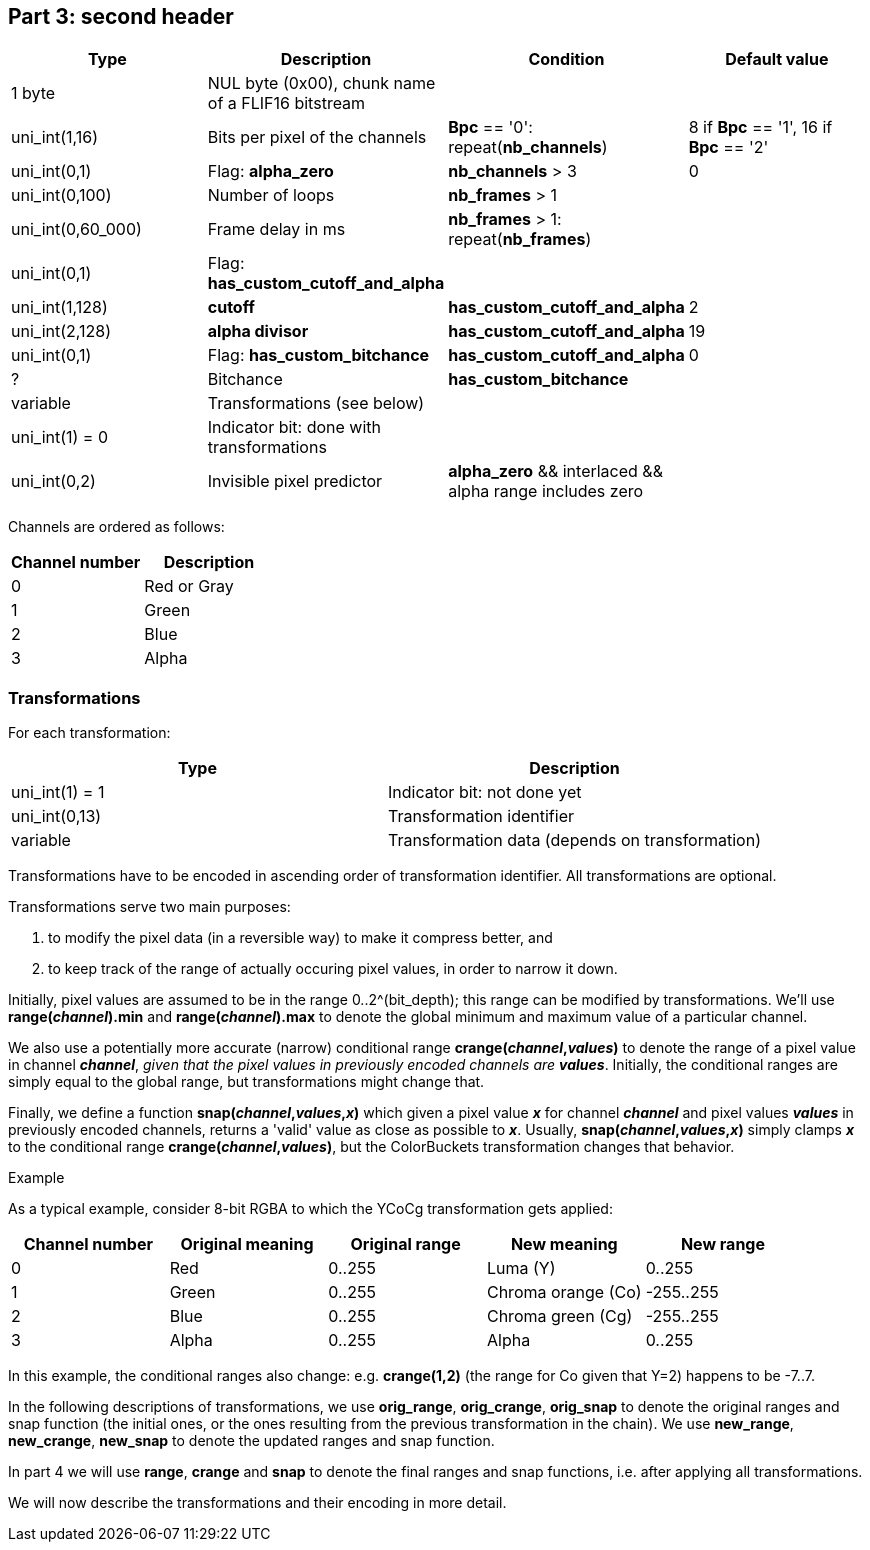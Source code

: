 
== Part 3: second header


|===
| Type | Description | Condition | Default value

| 1 byte
| NUL byte (0x00), chunk name of a FLIF16 bitstream
|
|

| uni_int(1,16)
| Bits per pixel of the channels
| **Bpc** == '0': repeat(**nb_channels**)
| 8 if **Bpc** == '1', 16 if **Bpc** == '2'

| uni_int(0,1)
| Flag: **alpha_zero**
| **nb_channels** > 3
| 0

| uni_int(0,100)
| Number of loops
| **nb_frames** > 1
|

| uni_int(0,60_000)
| Frame delay in ms
| **nb_frames** > 1: repeat(**nb_frames**)
|

| uni_int(0,1)
| Flag: **has_custom_cutoff_and_alpha**
|
|

| uni_int(1,128)
| **cutoff**
| **has_custom_cutoff_and_alpha**
| 2

| uni_int(2,128)
| **alpha divisor**
| **has_custom_cutoff_and_alpha**
| 19

| uni_int(0,1)
| Flag: **has_custom_bitchance**
| **has_custom_cutoff_and_alpha**
| 0

| ?
| Bitchance
| **has_custom_bitchance**
|

| variable
| Transformations (see below)
|
|

| uni_int(1) = 0
| Indicator bit: done with transformations
|
|

| uni_int(0,2)
| Invisible pixel predictor
| **alpha_zero** && interlaced && alpha range includes zero
|
|===

Channels are ordered as follows:

|===
| Channel number | Description

| 0              | Red or Gray
| 1              | Green
| 2              | Blue
| 3              | Alpha
|===


[discrete]
=== Transformations

For each transformation:

|===
| Type             | Description

| uni_int(1) = 1   | Indicator bit: not done yet
| uni_int(0,13)    | Transformation identifier
| variable         | Transformation data (depends on transformation)
|===

Transformations have to be encoded in ascending order of transformation identifier. All transformations are optional.

Transformations serve two main purposes:

1. to modify the pixel data (in a reversible way) to make it compress better, and
2. to keep track of the range of actually occuring pixel values, in order to narrow it down.

Initially, pixel values are assumed to be in the range 0..2^(bit_depth); this range can be modified by transformations.
We'll use **range(_channel_).min** and **range(_channel_).max** to denote the global minimum and maximum value of a particular channel.

We also use a potentially more accurate (narrow) conditional range **crange(_channel_,_values_)** to denote
the range of a pixel value in channel **_channel_**, _given that the pixel values in previously encoded channels are_ **_values_**.
Initially, the conditional ranges are simply equal to the global range, but transformations might change that.

Finally, we define a function **snap(_channel_,_values_,_x_)** which given a pixel value **_x_** for channel **_channel_**
and pixel values **_values_** in previously encoded channels, returns a 'valid' value as close as possible to **_x_**.
Usually, **snap(_channel_,_values_,_x_)** simply clamps **_x_** to the conditional range **crange(_channel_,_values_)**,
but the ColorBuckets transformation changes that behavior.

.Example
****
As a typical example, consider 8-bit RGBA to which the YCoCg transformation gets applied:

|===
| Channel number | Original meaning | Original range | New meaning        | New range

| 0              | Red              | 0..255         | Luma (Y)           | 0..255
| 1              | Green            | 0..255         | Chroma orange (Co) | -255..255
| 2              | Blue             | 0..255         | Chroma green (Cg)  | -255..255
| 3              | Alpha            | 0..255         | Alpha              | 0..255
|===

In this example, the conditional ranges also change: e.g. **crange(1,2)** (the range for Co given that Y=2) happens to be -7..7.
****

In the following descriptions of transformations, we use **orig_range**, **orig_crange**, **orig_snap** to denote
the original ranges and snap function (the initial ones, or the ones resulting from the previous transformation in the chain).
We use **new_range**, **new_crange**, **new_snap** to denote the updated ranges and snap function.

In part 4 we will use **range**, **crange** and **snap** to denote the final ranges and snap functions, i.e. after applying all
transformations.

We will now describe the transformations and their encoding in more detail.

